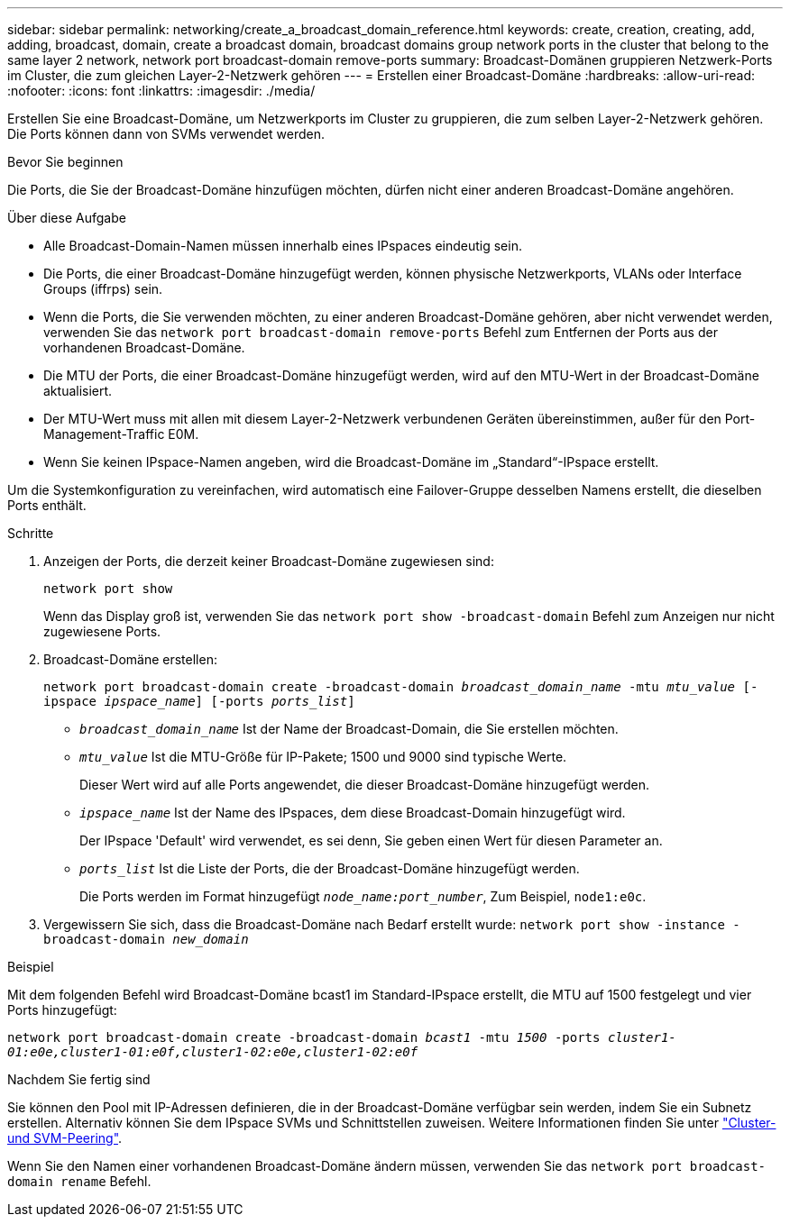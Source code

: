 ---
sidebar: sidebar 
permalink: networking/create_a_broadcast_domain_reference.html 
keywords: create, creation, creating, add, adding, broadcast, domain, create a broadcast domain, broadcast domains group network ports in the cluster that belong to the same layer 2 network, network port broadcast-domain remove-ports 
summary: Broadcast-Domänen gruppieren Netzwerk-Ports im Cluster, die zum gleichen Layer-2-Netzwerk gehören 
---
= Erstellen einer Broadcast-Domäne
:hardbreaks:
:allow-uri-read: 
:nofooter: 
:icons: font
:linkattrs: 
:imagesdir: ./media/


[role="lead"]
Erstellen Sie eine Broadcast-Domäne, um Netzwerkports im Cluster zu gruppieren, die zum selben Layer-2-Netzwerk gehören. Die Ports können dann von SVMs verwendet werden.

.Bevor Sie beginnen
Die Ports, die Sie der Broadcast-Domäne hinzufügen möchten, dürfen nicht einer anderen Broadcast-Domäne angehören.

.Über diese Aufgabe
* Alle Broadcast-Domain-Namen müssen innerhalb eines IPspaces eindeutig sein.
* Die Ports, die einer Broadcast-Domäne hinzugefügt werden, können physische Netzwerkports, VLANs oder Interface Groups (iffrps) sein.
* Wenn die Ports, die Sie verwenden möchten, zu einer anderen Broadcast-Domäne gehören, aber nicht verwendet werden, verwenden Sie das `network port broadcast-domain remove-ports` Befehl zum Entfernen der Ports aus der vorhandenen Broadcast-Domäne.
* Die MTU der Ports, die einer Broadcast-Domäne hinzugefügt werden, wird auf den MTU-Wert in der Broadcast-Domäne aktualisiert.
* Der MTU-Wert muss mit allen mit diesem Layer-2-Netzwerk verbundenen Geräten übereinstimmen, außer für den Port-Management-Traffic E0M.
* Wenn Sie keinen IPspace-Namen angeben, wird die Broadcast-Domäne im „Standard“-IPspace erstellt.


Um die Systemkonfiguration zu vereinfachen, wird automatisch eine Failover-Gruppe desselben Namens erstellt, die dieselben Ports enthält.

.Schritte
. Anzeigen der Ports, die derzeit keiner Broadcast-Domäne zugewiesen sind:
+
`network port show`

+
Wenn das Display groß ist, verwenden Sie das `network port show -broadcast-domain` Befehl zum Anzeigen nur nicht zugewiesene Ports.

. Broadcast-Domäne erstellen:
+
`network port broadcast-domain create -broadcast-domain _broadcast_domain_name_ -mtu _mtu_value_ [-ipspace _ipspace_name_] [-ports _ports_list_]`

+
** `_broadcast_domain_name_` Ist der Name der Broadcast-Domain, die Sie erstellen möchten.
** `_mtu_value_` Ist die MTU-Größe für IP-Pakete; 1500 und 9000 sind typische Werte.
+
Dieser Wert wird auf alle Ports angewendet, die dieser Broadcast-Domäne hinzugefügt werden.

** `_ipspace_name_` Ist der Name des IPspaces, dem diese Broadcast-Domain hinzugefügt wird.
+
Der IPspace 'Default' wird verwendet, es sei denn, Sie geben einen Wert für diesen Parameter an.

** `_ports_list_` Ist die Liste der Ports, die der Broadcast-Domäne hinzugefügt werden.
+
Die Ports werden im Format hinzugefügt `_node_name:port_number_`, Zum Beispiel, `node1:e0c`.



. Vergewissern Sie sich, dass die Broadcast-Domäne nach Bedarf erstellt wurde:
`network port show -instance -broadcast-domain _new_domain_`


.Beispiel
Mit dem folgenden Befehl wird Broadcast-Domäne bcast1 im Standard-IPspace erstellt, die MTU auf 1500 festgelegt und vier Ports hinzugefügt:

`network port broadcast-domain create -broadcast-domain _bcast1_ -mtu _1500_ -ports _cluster1-01:e0e,cluster1-01:e0f,cluster1-02:e0e,cluster1-02:e0f_`

.Nachdem Sie fertig sind
Sie können den Pool mit IP-Adressen definieren, die in der Broadcast-Domäne verfügbar sein werden, indem Sie ein Subnetz erstellen. Alternativ können Sie dem IPspace SVMs und Schnittstellen zuweisen. Weitere Informationen finden Sie unter link:https://docs.netapp.com/us-en/ontap-sm-classic/peering/index.html["Cluster- und SVM-Peering"].

Wenn Sie den Namen einer vorhandenen Broadcast-Domäne ändern müssen, verwenden Sie das `network port broadcast-domain rename` Befehl.
